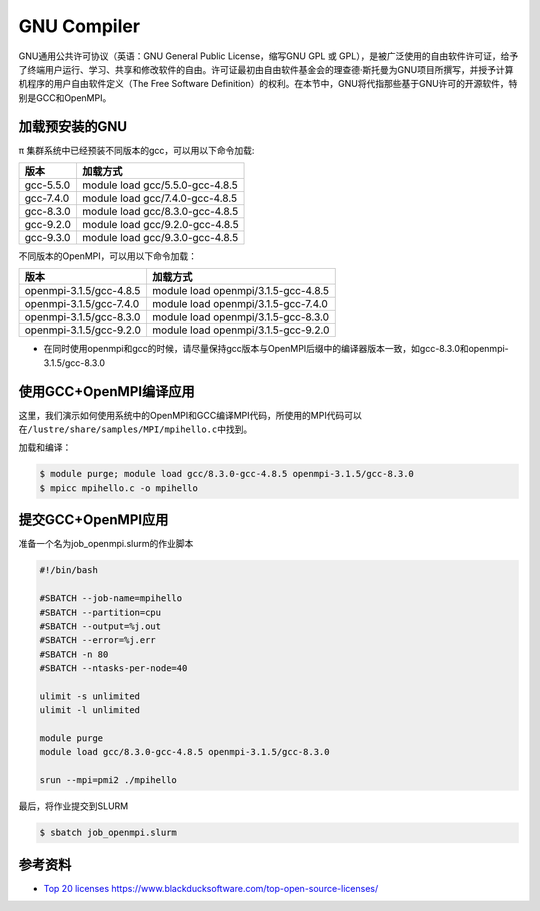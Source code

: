 .. _gnu:

GNU Compiler
=========================

GNU通用公共许可协议（英语：GNU General Public License，缩写GNU GPL 或
GPL），是被广泛使用的自由软件许可证，给予了终端用户运行、学习、共享和修改软件的自由。许可证最初由自由软件基金会的理查德·斯托曼为GNU项目所撰写，并授予计算机程序的用户自由软件定义（The
Free Software
Definition）的权利。在本节中，GNU将代指那些基于GNU许可的开源软件，特别是GCC和OpenMPI。

加载预安装的GNU
---------------

π 集群系统中已经预装不同版本的gcc，可以用以下命令加载:

========= ===============================
版本      加载方式
========= ===============================
gcc-5.5.0 module load gcc/5.5.0-gcc-4.8.5
gcc-7.4.0 module load gcc/7.4.0-gcc-4.8.5
gcc-8.3.0 module load gcc/8.3.0-gcc-4.8.5
gcc-9.2.0 module load gcc/9.2.0-gcc-4.8.5
gcc-9.3.0 module load gcc/9.3.0-gcc-4.8.5
========= ===============================

不同版本的OpenMPI，可以用以下命令加载：

======================= ===================================
版本                    加载方式
======================= ===================================
openmpi-3.1.5/gcc-4.8.5 module load openmpi/3.1.5-gcc-4.8.5
openmpi-3.1.5/gcc-7.4.0 module load openmpi/3.1.5-gcc-7.4.0
openmpi-3.1.5/gcc-8.3.0 module load openmpi/3.1.5-gcc-8.3.0
openmpi-3.1.5/gcc-9.2.0 module load openmpi/3.1.5-gcc-9.2.0
======================= ===================================

* 在同时使用openmpi和gcc的时候，请尽量保持gcc版本与OpenMPI后缀中的编译器版本一致，如gcc-8.3.0和openmpi-3.1.5/gcc-8.3.0

使用GCC+OpenMPI编译应用
-----------------------

这里，我们演示如何使用系统中的OpenMPI和GCC编译MPI代码，所使用的MPI代码可以在\ ``/lustre/share/samples/MPI/mpihello.c``\ 中找到。

加载和编译：

.. code:: bash

   $ module purge; module load gcc/8.3.0-gcc-4.8.5 openmpi-3.1.5/gcc-8.3.0
   $ mpicc mpihello.c -o mpihello

提交GCC+OpenMPI应用
-------------------

准备一个名为job_openmpi.slurm的作业脚本

.. code:: bash

   #!/bin/bash

   #SBATCH --job-name=mpihello
   #SBATCH --partition=cpu
   #SBATCH --output=%j.out
   #SBATCH --error=%j.err
   #SBATCH -n 80
   #SBATCH --ntasks-per-node=40

   ulimit -s unlimited
   ulimit -l unlimited

   module purge
   module load gcc/8.3.0-gcc-4.8.5 openmpi-3.1.5/gcc-8.3.0

   srun --mpi=pmi2 ./mpihello

最后，将作业提交到SLURM

.. code:: bash

   $ sbatch job_openmpi.slurm

参考资料
--------

-  `Top 20
   licenses <https://web.archive.org/web/20160719043600/>`__
   https://www.blackducksoftware.com/top-open-source-licenses/
